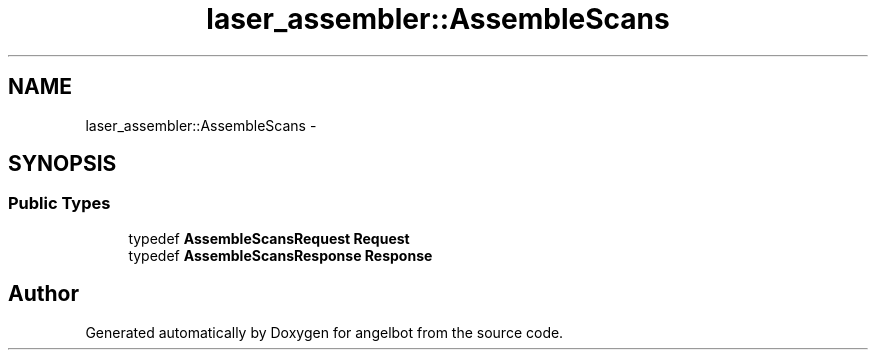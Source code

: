 .TH "laser_assembler::AssembleScans" 3 "Sat Jul 9 2016" "angelbot" \" -*- nroff -*-
.ad l
.nh
.SH NAME
laser_assembler::AssembleScans \- 
.SH SYNOPSIS
.br
.PP
.SS "Public Types"

.in +1c
.ti -1c
.RI "typedef \fBAssembleScansRequest\fP \fBRequest\fP"
.br
.ti -1c
.RI "typedef \fBAssembleScansResponse\fP \fBResponse\fP"
.br
.in -1c

.SH "Author"
.PP 
Generated automatically by Doxygen for angelbot from the source code\&.

